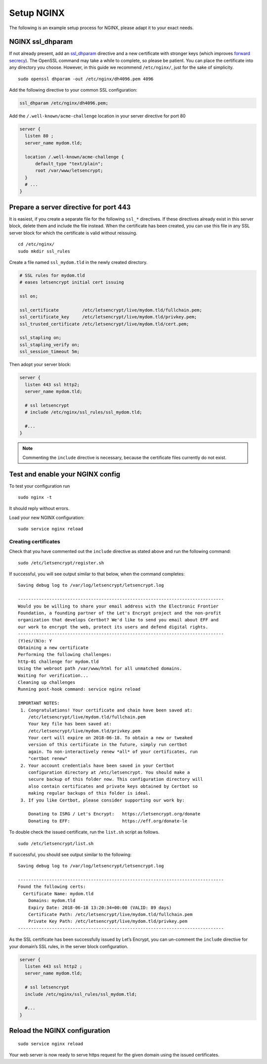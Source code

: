 Setup NGINX
===========

The following is an example setup process for NGINX, please adapt it to your exact needs.

NGINX ssl_dhparam
-----------------

If not already present, add an `ssl_dhparam`_ directive and a new certificate with stronger keys (which improves `forward secrecy`_). 
The OpenSSL command may take a while to complete, so please be patient. 
You can place the certificate into any directory you choose.
However, in this guide we recommend ``/etc/nginx/``, just for the sake of simplicity.

::

  sudo openssl dhparam -out /etc/nginx/dh4096.pem 4096
  
Add the following directive to your common SSL configuration:

.. code-block:: nginx

  ssl_dhparam /etc/nginx/dh4096.pem;

Add the ``/.well-known/acme-challenge`` location in your server directive for port 80

.. code-block:: nginx

   server {
     listen 80 ;
     server_name mydom.tld;

     location /.well-known/acme-challenge {
         default_type "text/plain";
         root /var/www/letsencrypt;
     }
     # ...
   }

Prepare a server directive for port 443
---------------------------------------

It is easiest, if you create a separate file for the following ``ssl_*`` directives. 
If these directives already exist in this server block, delete them and include the file instead. 
When the certificate has been created, you can use this file in any SSL server block for which the certificate is valid without 
reissuing.

::

  cd /etc/nginx/
  sudo mkdir ssl_rules
  
Create a file named ``ssl_mydom.tld`` in the newly created directory. 

.. code-block:: nginx

   # SSL rules for mydom.tld
   # eases letsencrypt initial cert issuing

   ssl on;

   ssl_certificate         /etc/letsencrypt/live/mydom.tld/fullchain.pem;
   ssl_certificate_key     /etc/letsencrypt/live/mydom.tld/privkey.pem;
   ssl_trusted_certificate /etc/letsencrypt/live/mydom.tld/cert.pem;

   ssl_stapling on;
   ssl_stapling_verify on;
   ssl_session_timeout 5m;

Then adopt your server block:

.. code-block:: nginx

  server {
    listen 443 ssl http2;
    server_name mydom.tld;
 
    # ssl letsencrypt
    # include /etc/nginx/ssl_rules/ssl_mydom.tld;
  
    #...
  }

.. note::
   Commenting the ``include`` directive is necessary, because the certificate files currently do not exist.

Test and enable your NGINX config
---------------------------------

To test your configuration run 

::

  sudo nginx -t
  
It should reply without errors. 

Load your new NGINX configuration:

::

  sudo service nginx reload

Creating certificates
~~~~~~~~~~~~~~~~~~~~~

Check that you have commented out the ``include`` directive as stated above and run the following command:

::

  sudo /etc/letsencrypt/register.sh
  
If successful, you will see output similar to that below, when the command completes:

::

  Saving debug log to /var/log/letsencrypt/letsencrypt.log

  -------------------------------------------------------------------------------
  Would you be willing to share your email address with the Electronic Frontier
  Foundation, a founding partner of the Let's Encrypt project and the non-profit
  organization that develops Certbot? We'd like to send you email about EFF and
  our work to encrypt the web, protect its users and defend digital rights.
  -------------------------------------------------------------------------------
  (Y)es/(N)o: Y
  Obtaining a new certificate
  Performing the following challenges:
  http-01 challenge for mydom.tld
  Using the webroot path /var/www/html for all unmatched domains.
  Waiting for verification...
  Cleaning up challenges
  Running post-hook command: service nginx reload

  IMPORTANT NOTES:
   1. Congratulations! Your certificate and chain have been saved at:
      /etc/letsencrypt/live/mydom.tld/fullchain.pem
      Your key file has been saved at:
      /etc/letsencrypt/live/mydom.tld/privkey.pem
      Your cert will expire on 2018-06-18. To obtain a new or tweaked
      version of this certificate in the future, simply run certbot
      again. To non-interactively renew *all* of your certificates, run
      "certbot renew"
   2. Your account credentials have been saved in your Certbot
      configuration directory at /etc/letsencrypt. You should make a
      secure backup of this folder now. This configuration directory will
      also contain certificates and private keys obtained by Certbot so
      making regular backups of this folder is ideal.
   3. If you like Certbot, please consider supporting our work by:

      Donating to ISRG / Let's Encrypt:   https://letsencrypt.org/donate
      Donating to EFF:                    https://eff.org/donate-le

To double check the issued certificate, run the ``list.sh`` script as follows.

::

  sudo /etc/letsencrypt/list.sh

If successful, you should see output similar to the following:

::

  Saving debug log to /var/log/letsencrypt/letsencrypt.log

  -------------------------------------------------------------------------------
  Found the following certs:
    Certificate Name: mydom.tld
      Domains: mydom.tld
      Expiry Date: 2018-06-18 13:20:34+00:00 (VALID: 89 days)
      Certificate Path: /etc/letsencrypt/live/mydom.tld/fullchain.pem
      Private Key Path: /etc/letsencrypt/live/mydom.tld/privkey.pem
  -------------------------------------------------------------------------------

As the SSL certificate has been successfully issued by Let’s Encrypt, you can un-comment the ``include`` directive for your domain’s SSL rules, in the server block configuration.

.. code-block:: nginx

  server {
    listen 443 ssl http2 ;
    server_name mydom.tld;
 
    # ssl letsencrypt
    include /etc/nginx/ssl_rules/ssl_mydom.tld;
  
    #...
  }

Reload the NGINX configuration
------------------------------

::

  sudo service nginx reload

Your web server is now ready to serve https request for the given domain using the issued certificates.

.. Links

.. _ssl_dhparam: http://nginx.org/en/docs/http/ngx_http_ssl_module.html#ssl_dhparam
.. _forward secrecy: https://scotthelme.co.uk/perfect-forward-secrecy/
